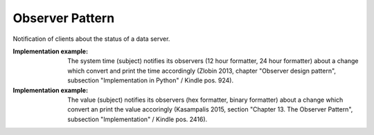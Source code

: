 .. _observer_pattern:

****************
Observer Pattern
****************

Notification of clients about the status of a data server.

:Implementation example:
 The system time (subject) notifies its observers (12 hour formatter,
 24 hour formatter) about a change which convert and print the time accordingly
 (Zlobin 2013, chapter "Observer design pattern", subsection "Implementation in
 Python" / Kindle pos. 924).

:Implementation example:
 The value (subject) notifies its observers (hex formatter, binary
 formatter) about a change which convert an print the value accoringly
 (Kasampalis 2015, section "Chapter 13. The Observer Pattern", subsection
 "Implementation" / Kindle pos. 2416).
